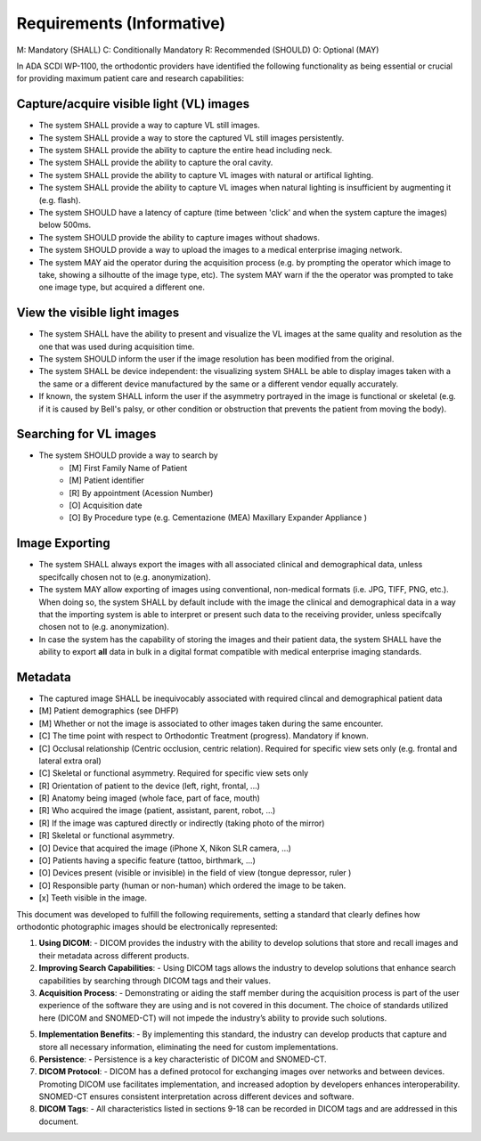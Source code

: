 Requirements (Informative)
==========================

M: Mandatory (SHALL)
C: Conditionally Mandatory
R: Recommended (SHOULD)
O: Optional (MAY)

In ADA SCDI WP-1100, the orthodontic providers have identified the following functionality as being essential or crucial for providing maximum patient care and research capabilities: 

Capture/acquire visible light (VL) images
-----------------------------------------

- The system SHALL provide a way to capture VL still images.
- The system SHALL provide a way to store the captured VL still images persistently.
- The system SHALL provide the ability to capture the entire head including neck.
- The system SHALL provide the ability to capture the oral cavity.
- The system SHALL provide the ability to capture VL images with natural or artifical lighting.
- The system SHALL provide the ability to capture VL images when natural lighting is insufficient by augmenting it (e.g. flash).
- The system SHOULD have a latency of capture (time between 'click' and when the system capture the images) below 500ms.
- The system SHOULD provide the ability to capture images without shadows.
- The system SHOULD provide a way to upload the images to a medical enterprise imaging network.
- The system MAY aid the operator during the acquisition process (e.g. by prompting the operator which image to take, showing a silhoutte of the image type, etc). The system MAY warn if the the operator was prompted to take one image type, but acquired a different one.


View the visible light images
-----------------------------

- The system SHALL have the ability to present and visualize the VL images at the same quality and resolution as the one that was used during acquisition time.
- The system SHOULD inform the user if the image resolution has been modified from the original.
- The system SHALL be device independent: the visualizing system SHALL be able to display images taken with a the same or a different device manufactured by the same or a different vendor equally accurately.
- If known, the system SHALL inform the user if the asymmetry portrayed in the image is functional or skeletal (e.g. if it is caused by Bell's palsy, or other condition or obstruction that prevents the patient from moving the body).

Searching for VL images
-----------------------

- The system SHOULD provide a way to search by 
    - [M] First Family Name of Patient
    - [M] Patient identifier
    - [R] By appointment (Acession Number)
    - [O] Acquisition date
    - [O] By Procedure type (e.g. Cementazione (MEA) Maxillary Expander Appliance )

Image Exporting
---------------

- The system SHALL always export the images with all associated clinical and demographical data, unless specifcally chosen not to (e.g. anonymization).
- The system MAY allow exporting of images using conventional, non-medical formats (i.e. JPG, TIFF, PNG, etc.). When doing so, the system SHALL  by default include with the image the clinical and demographical data in a way that the importing system is able to interpret or present such data to the receiving provider, unless specifcally chosen not to (e.g. anonymization).
- In case the system has the capability of storing the images and their patient data, the system SHALL have the ability to export **all** data in bulk in a digital format compatible with medical enterprise imaging standards.

Metadata
--------

- The captured image SHALL be inequivocably associated with required clincal and demographical patient data 

- [M] Patient demographics (see DHFP)
- [M] Whether or not the image is associated to other images taken during the same encounter.
- [C] The time point with respect to Orthodontic Treatment (progress). Mandatory if known.
- [C] Occlusal relationship (Centric occlusion, centric relation). Required for specific view sets only (e.g. frontal and lateral extra oral)
- [C] Skeletal or functional asymmetry. Required for specific view sets only 
- [R] Orientation of patient to the device (left, right, frontal, ...)
- [R] Anatomy being imaged (whole face, part of face, mouth)
- [R] Who acquired the image (patient, assistant, parent, robot, ...)
- [R] If the image was captured directly or indirectly (taking photo of the mirror)
- [R] Skeletal or functional asymmetry.
- [O] Device that acquired the image (iPhone X, Nikon SLR camera, ...)
- [O] Patients having a specific feature (tattoo, birthmark, ...)
- [O] Devices present (visible or invisible) in the field of view (tongue depressor, ruler  )
- [O] Responsible party (human or non-human) which ordered the image to be taken.
- [x] Teeth visible in the image.


This document was developed to fulfill the following requirements, setting a standard that clearly defines how orthodontic photographic images should be electronically represented:

1. **Using DICOM**: 
   - DICOM provides the industry with the ability to develop solutions that store and recall images and their metadata across different products.

2. **Improving Search Capabilities**: 
   - Using DICOM tags allows the industry to develop solutions that enhance search capabilities by searching through DICOM tags and their values.

3. **Acquisition Process**: 
   - Demonstrating or aiding the staff member during the acquisition process is part of the user experience of the software they are using and is not covered in this document. The choice of standards utilized here (DICOM and SNOMED-CT) will not impede the industry’s ability to provide such solutions.

5. **Implementation Benefits**: 
   - By implementing this standard, the industry can develop products that capture and store all necessary information, eliminating the need for custom implementations.

6. **Persistence**: 
   - Persistence is a key characteristic of DICOM and SNOMED-CT.

7. **DICOM Protocol**: 
   - DICOM has a defined protocol for exchanging images over networks and between devices. Promoting DICOM use facilitates implementation, and increased adoption by developers enhances interoperability. SNOMED-CT ensures consistent interpretation across different devices and software.

8. **DICOM Tags**: 
   - All characteristics listed in sections 9-18 can be recorded in DICOM tags and are addressed in this document.